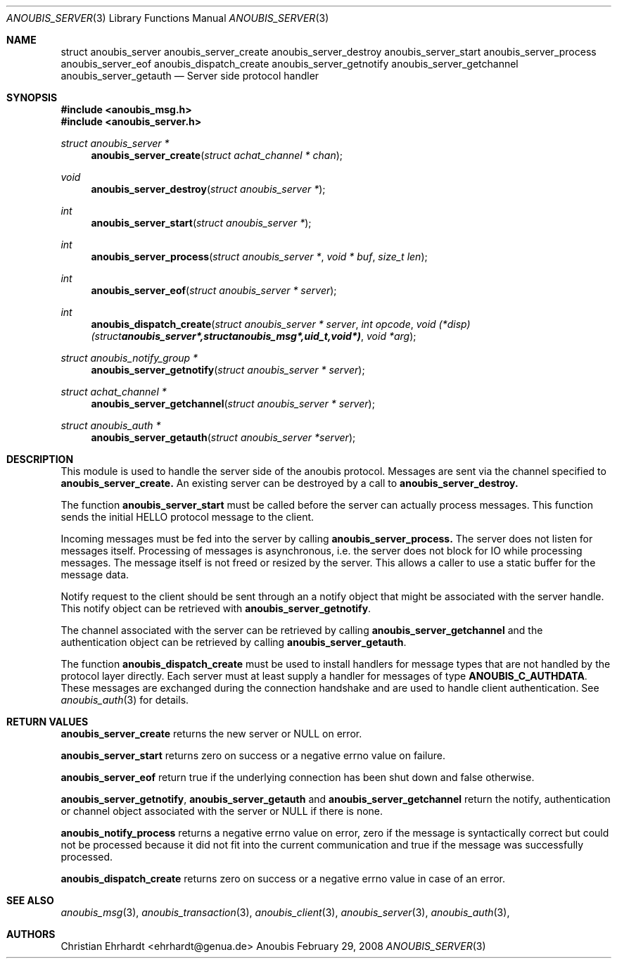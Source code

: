 .\"	$OpenBSD: mdoc.template,v 1.9 2004/07/02 10:36:57 jmc Exp $
.\"
.\" Copyright (c) 2007 GeNUA mbH <info@genua.de>
.\"
.\" All rights reserved.
.\"
.\" Redistribution and use in source and binary forms, with or without
.\" modification, are permitted provided that the following conditions
.\" are met:
.\" 1. Redistributions of source code must retain the above copyright
.\"    notice, this list of conditions and the following disclaimer.
.\" 2. Redistributions in binary form must reproduce the above copyright
.\"    notice, this list of conditions and the following disclaimer in the
.\"    documentation and/or other materials provided with the distribution.
.\"
.\" THIS SOFTWARE IS PROVIDED BY THE COPYRIGHT HOLDERS AND CONTRIBUTORS
.\" "AS IS" AND ANY EXPRESS OR IMPLIED WARRANTIES, INCLUDING, BUT NOT
.\" LIMITED TO, THE IMPLIED WARRANTIES OF MERCHANTABILITY AND FITNESS FOR
.\" A PARTICULAR PURPOSE ARE DISCLAIMED. IN NO EVENT SHALL THE COPYRIGHT
.\" OWNER OR CONTRIBUTORS BE LIABLE FOR ANY DIRECT, INDIRECT, INCIDENTAL,
.\" SPECIAL, EXEMPLARY, OR CONSEQUENTIAL DAMAGES (INCLUDING, BUT NOT LIMITED
.\" TO, PROCUREMENT OF SUBSTITUTE GOODS OR SERVICES; LOSS OF USE, DATA, OR
.\" PROFITS; OR BUSINESS INTERRUPTION) HOWEVER CAUSED AND ON ANY THEORY OF
.\" LIABILITY, WHETHER IN CONTRACT, STRICT LIABILITY, OR TORT (INCLUDING
.\" NEGLIGENCE OR OTHERWISE) ARISING IN ANY WAY OUT OF THE USE OF THIS
.\" SOFTWARE, EVEN IF ADVISED OF THE POSSIBILITY OF SUCH DAMAGE.
.\"
.Dd February 29, 2008
.Dt ANOUBIS_SERVER 3
.Os Anoubis
.Sh NAME
.Nm struct anoubis_server
.Nm anoubis_server_create
.Nm anoubis_server_destroy
.Nm anoubis_server_start
.Nm anoubis_server_process
.Nm anoubis_server_eof
.Nm anoubis_dispatch_create
.Nm anoubis_server_getnotify
.Nm anoubis_server_getchannel
.Nm anoubis_server_getauth
.Nd Server side protocol handler
.Sh SYNOPSIS
.In anoubis_msg.h
.In anoubis_server.h
.Ft struct anoubis_server *
.Fn anoubis_server_create "struct achat_channel * chan"
.Ft void
.Fn anoubis_server_destroy "struct anoubis_server *"
.Ft int
.Fn anoubis_server_start "struct anoubis_server *"
.Ft int
.Fn anoubis_server_process "struct anoubis_server *" "void * buf" "size_t len"
.Ft int
.Fn anoubis_server_eof "struct anoubis_server * server"
.Ft int
.Fn anoubis_dispatch_create "struct anoubis_server * server" "int opcode" "void (*disp)(struct anoubis_server *, struct anoubis_msg *, uid_t, void *)" "void *arg"
.Ft struct anoubis_notify_group *
.Fn anoubis_server_getnotify "struct anoubis_server * server"
.Ft struct achat_channel *
.Fn anoubis_server_getchannel "struct anoubis_server * server"
.Ft struct anoubis_auth *
.Fn anoubis_server_getauth "struct anoubis_server *server"
.Sh DESCRIPTION
This module is used to handle the server side of the anoubis protocol.
Messages are sent via the channel specified to
.Nm anoubis_server_create.
An existing server can be destroyed by a call to
.Nm anoubis_server_destroy.
.Pp
The function
.Nm anoubis_server_start
must be called before the server can actually process messages.
This function sends the initial HELLO protocol message to the client.
.Pp
Incoming messages must be fed into the server by calling
.Nm anoubis_server_process.
The server does not listen for messages itself.
Processing of messages is asynchronous, i.e. the server does not block
for IO while processing messages.
The message itself is not freed or resized by the server.
This allows a caller to use a static buffer for the message data.
.Pp
Notify request to the client should be sent through an a notify object
that might be associated with the server handle.
This notify object can be retrieved with
.Nm anoubis_server_getnotify .
.Pp
The channel associated with the server can be retrieved by calling
.Nm anoubis_server_getchannel
and the authentication object can be retrieved by calling
.Nm anoubis_server_getauth .
.Pp
The function
.Nm anoubis_dispatch_create
must be used to install handlers for message types that are not handled by
the protocol layer directly.
Each server must at least supply a handler for messages of type
.Nm ANOUBIS_C_AUTHDATA .
These messages are exchanged during the connection handshake and are used
to handle client authentication. See
.Xr anoubis_auth 3
for details.
.Sh RETURN VALUES
.Nm anoubis_server_create
returns the new server or NULL on error.
.Pp
.Nm anoubis_server_start
returns zero on success or a negative errno value on failure.
.Pp
.Nm anoubis_server_eof
return true if the underlying connection has been shut down and false
otherwise.
.Pp
.Nm anoubis_server_getnotify ,
.Nm anoubis_server_getauth
and
.Nm anoubis_server_getchannel
return the notify, authentication or channel object associated with the
server or NULL if there is none.
.Pp
.Nm anoubis_notify_process
returns a negative errno value on error, zero if the message is
syntactically correct but could not be processed because it did not
fit into the current communication and true if the message was successfully
processed.
.Pp
.Nm anoubis_dispatch_create
returns zero on success or a negative errno value in case of an error.
.Sh SEE ALSO
.Xr anoubis_msg 3 ,
.Xr anoubis_transaction 3 ,
.Xr anoubis_client 3 ,
.Xr anoubis_server 3 ,
.Xr anoubis_auth 3 ,
.Sh AUTHORS
Christian Ehrhardt <ehrhardt@genua.de>
